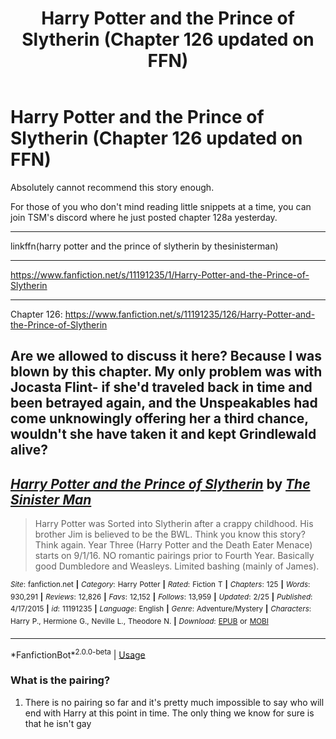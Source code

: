 #+TITLE: Harry Potter and the Prince of Slytherin (Chapter 126 updated on FFN)

* Harry Potter and the Prince of Slytherin (Chapter 126 updated on FFN)
:PROPERTIES:
:Author: FerusGrim
:Score: 11
:DateUnix: 1583280329.0
:DateShort: 2020-Mar-04
:FlairText: Recommendation
:END:
Absolutely cannot recommend this story enough.

For those of you who don't mind reading little snippets at a time, you can join TSM's discord where he just posted chapter 128a yesterday.

--------------

linkffn(harry potter and the prince of slytherin by thesinisterman)

--------------

[[https://www.fanfiction.net/s/11191235/1/Harry-Potter-and-the-Prince-of-Slytherin]]

--------------

Chapter 126: [[https://www.fanfiction.net/s/11191235/126/Harry-Potter-and-the-Prince-of-Slytherin]]


** Are we allowed to discuss it here? Because I was blown by this chapter. My only problem was with Jocasta Flint- if she'd traveled back in time and been betrayed again, and the Unspeakables had come unknowingly offering her a third chance, wouldn't she have taken it and kept Grindlewald alive?
:PROPERTIES:
:Author: simmonslemons
:Score: 4
:DateUnix: 1583297730.0
:DateShort: 2020-Mar-04
:END:


** [[https://www.fanfiction.net/s/11191235/1/][*/Harry Potter and the Prince of Slytherin/*]] by [[https://www.fanfiction.net/u/4788805/The-Sinister-Man][/The Sinister Man/]]

#+begin_quote
  Harry Potter was Sorted into Slytherin after a crappy childhood. His brother Jim is believed to be the BWL. Think you know this story? Think again. Year Three (Harry Potter and the Death Eater Menace) starts on 9/1/16. NO romantic pairings prior to Fourth Year. Basically good Dumbledore and Weasleys. Limited bashing (mainly of James).
#+end_quote

^{/Site/:} ^{fanfiction.net} ^{*|*} ^{/Category/:} ^{Harry} ^{Potter} ^{*|*} ^{/Rated/:} ^{Fiction} ^{T} ^{*|*} ^{/Chapters/:} ^{125} ^{*|*} ^{/Words/:} ^{930,291} ^{*|*} ^{/Reviews/:} ^{12,826} ^{*|*} ^{/Favs/:} ^{12,152} ^{*|*} ^{/Follows/:} ^{13,959} ^{*|*} ^{/Updated/:} ^{2/25} ^{*|*} ^{/Published/:} ^{4/17/2015} ^{*|*} ^{/id/:} ^{11191235} ^{*|*} ^{/Language/:} ^{English} ^{*|*} ^{/Genre/:} ^{Adventure/Mystery} ^{*|*} ^{/Characters/:} ^{Harry} ^{P.,} ^{Hermione} ^{G.,} ^{Neville} ^{L.,} ^{Theodore} ^{N.} ^{*|*} ^{/Download/:} ^{[[http://www.ff2ebook.com/old/ffn-bot/index.php?id=11191235&source=ff&filetype=epub][EPUB]]} ^{or} ^{[[http://www.ff2ebook.com/old/ffn-bot/index.php?id=11191235&source=ff&filetype=mobi][MOBI]]}

--------------

*FanfictionBot*^{2.0.0-beta} | [[https://github.com/tusing/reddit-ffn-bot/wiki/Usage][Usage]]
:PROPERTIES:
:Author: FanfictionBot
:Score: 2
:DateUnix: 1583280343.0
:DateShort: 2020-Mar-04
:END:

*** What is the pairing?
:PROPERTIES:
:Author: lazyhatchet
:Score: 1
:DateUnix: 1583375259.0
:DateShort: 2020-Mar-05
:END:

**** There is no pairing so far and it's pretty much impossible to say who will end with Harry at this point in time. The only thing we know for sure is that he isn't gay
:PROPERTIES:
:Author: Redblood_Moon
:Score: 2
:DateUnix: 1589055599.0
:DateShort: 2020-May-10
:END:
